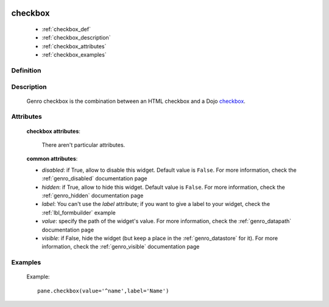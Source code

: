 	.. _genro_checkbox:

========
checkbox
========

    * :ref:`checkbox_def`
    * :ref:`checkbox_description`
    * :ref:`checkbox_attributes`
    * :ref:`checkbox_examples`
    
.. _checkbox_def:

Definition
==========

    .. automethod:: gnr.web.gnrwebstruct.GnrDomSrc_dojo_11.checkbox

.. _checkbox_description:

Description
===========

    Genro checkbox is the combination between an HTML checkbox and a Dojo checkbox_.
    
    .. _checkbox: http://docs.dojocampus.org/dijit/form/CheckBox

.. _checkbox_attributes:
    
Attributes
==========
    
    **checkbox attributes**:
    
        There aren't particular attributes.
        
    **common attributes**:
    
    * *disabled*: if True, allow to disable this widget. Default value is ``False``. For more information, check the :ref:`genro_disabled` documentation page
    * *hidden*: if True, allow to hide this widget. Default value is ``False``. For more information, check the :ref:`genro_hidden` documentation page
    * *label*: You can't use the *label* attribute; if you want to give a label to your widget, check the :ref:`lbl_formbuilder` example
    * *value*: specify the path of the widget's value. For more information, check the :ref:`genro_datapath` documentation page
    * *visible*: if False, hide the widget (but keep a place in the :ref:`genro_datastore` for it). For more information, check the :ref:`genro_visible` documentation page

.. _checkbox_examples:

Examples
========

    Example::
    
        pane.checkbox(value='^name',label='Name')